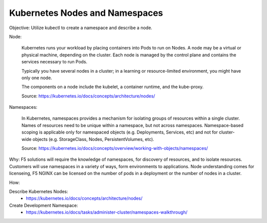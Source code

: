 Kubernetes Nodes and Namespaces
===============================

Objective: Utilize kubectl to create a namespace and describe a node.

Node:

  Kubernetes runs your workload by placing containers into Pods to run on Nodes. A node may be a virtual or physical machine, depending on the cluster. Each node is managed by the control plane   and contains the services necessary to run Pods.
  
  Typically you have several nodes in a cluster; in a learning or resource-limited environment, you might have only one node.
  
  The components on a node include the kubelet, a container runtime, and the kube-proxy.

  Source: https://kubernetes.io/docs/concepts/architecture/nodes/

Namespaces:

  In Kubernetes, namespaces provides a mechanism for isolating groups of resources within a single cluster. Names of resources need to be unique within a namespace, but not across namespaces.   Namespace-based scoping is applicable only for namespaced objects (e.g. Deployments, Services, etc) and not for cluster-wide objects (e.g. StorageClass, Nodes, PersistentVolumes, etc).

  Source: https://kubernetes.io/docs/concepts/overview/working-with-objects/namespaces/

Why: F5 solutions will require the knowledge of namespaces, for discovery of resources, and to isolate resources. Customers will use namespaces in a variety of ways, form environments to applications. Node understanding comes for licenseing, F5 NGINX can be licensed on the number of pods in a deployment or the number of nodes in a cluster.


How:

Describe Kubernetes Nodes:
  - https://kubernetes.io/docs/concepts/architecture/nodes/

Create Development Namespace:
  - https://kubernetes.io/docs/tasks/administer-cluster/namespaces-walkthrough/
